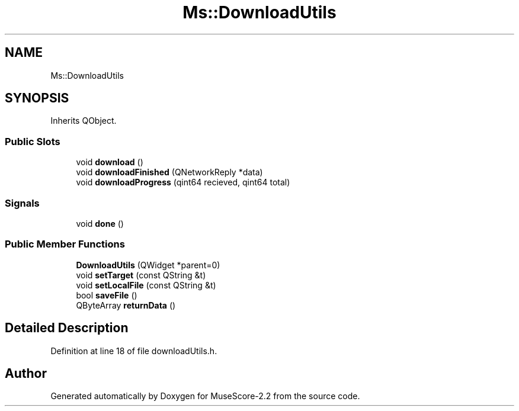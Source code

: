 .TH "Ms::DownloadUtils" 3 "Mon Jun 5 2017" "MuseScore-2.2" \" -*- nroff -*-
.ad l
.nh
.SH NAME
Ms::DownloadUtils
.SH SYNOPSIS
.br
.PP
.PP
Inherits QObject\&.
.SS "Public Slots"

.in +1c
.ti -1c
.RI "void \fBdownload\fP ()"
.br
.ti -1c
.RI "void \fBdownloadFinished\fP (QNetworkReply *data)"
.br
.ti -1c
.RI "void \fBdownloadProgress\fP (qint64 recieved, qint64 total)"
.br
.in -1c
.SS "Signals"

.in +1c
.ti -1c
.RI "void \fBdone\fP ()"
.br
.in -1c
.SS "Public Member Functions"

.in +1c
.ti -1c
.RI "\fBDownloadUtils\fP (QWidget *parent=0)"
.br
.ti -1c
.RI "void \fBsetTarget\fP (const QString &t)"
.br
.ti -1c
.RI "void \fBsetLocalFile\fP (const QString &t)"
.br
.ti -1c
.RI "bool \fBsaveFile\fP ()"
.br
.ti -1c
.RI "QByteArray \fBreturnData\fP ()"
.br
.in -1c
.SH "Detailed Description"
.PP 
Definition at line 18 of file downloadUtils\&.h\&.

.SH "Author"
.PP 
Generated automatically by Doxygen for MuseScore-2\&.2 from the source code\&.
